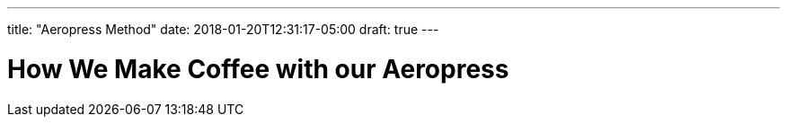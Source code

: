 ---
title: "Aeropress Method"
date: 2018-01-20T12:31:17-05:00
draft: true
---

= How We Make Coffee with our Aeropress

